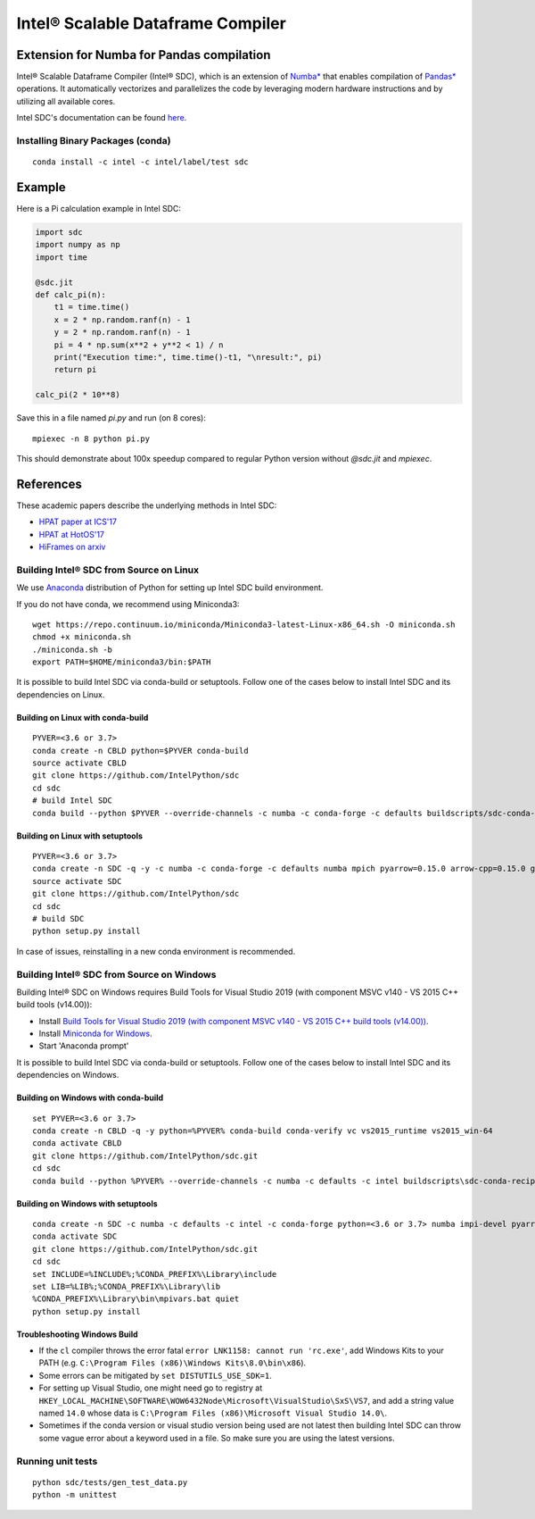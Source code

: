 **********************************
Intel® Scalable Dataframe Compiler
**********************************

.. image:: https://travis-ci.com/IntelPython/sdc.svg?branch=master
    :target: https://travis-ci.com/IntelPython/sdc
    :alt: Travis CI

.. image:: https://dev.azure.com/IntelPython/HPAT/_apis/build/status/IntelPython.sdc?branchName=master
    :target: https://dev.azure.com/IntelPython/HPAT/_build/latest?definitionId=2&branchName=master
    :alt: Azure Pipelines

.. image:: https://coveralls.io/repos/github/IntelPython/sdc/badge.svg?branch=master
    :target: https://coveralls.io/github/IntelPython/sdc?branch=master
    :alt: Coveralls

Extension for Numba for Pandas  compilation
###########################################

Intel® Scalable Dataframe Compiler (Intel® SDC), which is an extension of `Numba* <https://numba.pydata.org/>`_ 
that enables compilation of `Pandas* <https://pandas.pydata.org/>`_ operations. It automatically vectorizes and parallelizes 
the code by leveraging modern hardware instructions and by utilizing all available cores. 

Intel SDC's documentation can be found `here <https://intellabs.github.io/sdc-doc/>`_.

Installing Binary Packages (conda)
----------------------------------
::

   conda install -c intel -c intel/label/test sdc


Example
#######

Here is a Pi calculation example in Intel SDC:

.. code:: python

    import sdc
    import numpy as np
    import time

    @sdc.jit
    def calc_pi(n):
        t1 = time.time()
        x = 2 * np.random.ranf(n) - 1
        y = 2 * np.random.ranf(n) - 1
        pi = 4 * np.sum(x**2 + y**2 < 1) / n
        print("Execution time:", time.time()-t1, "\nresult:", pi)
        return pi

    calc_pi(2 * 10**8)

Save this in a file named `pi.py` and run (on 8 cores)::

    mpiexec -n 8 python pi.py

This should demonstrate about 100x speedup compared to regular Python version
without `@sdc.jit` and `mpiexec`.


References
##########

These academic papers describe the underlying methods in Intel SDC:

- `HPAT paper at ICS'17 <http://dl.acm.org/citation.cfm?id=3079099>`_
- `HPAT at HotOS'17 <http://dl.acm.org/citation.cfm?id=3103004>`_
- `HiFrames on arxiv <https://arxiv.org/abs/1704.02341>`_


Building Intel® SDC from Source on Linux
----------------------------------

We use `Anaconda <https://www.anaconda.com/download/>`_ distribution of
Python for setting up Intel SDC build environment.

If you do not have conda, we recommend using Miniconda3::

    wget https://repo.continuum.io/miniconda/Miniconda3-latest-Linux-x86_64.sh -O miniconda.sh
    chmod +x miniconda.sh
    ./miniconda.sh -b
    export PATH=$HOME/miniconda3/bin:$PATH

It is possible to build Intel SDC via conda-build or setuptools. Follow one of the
cases below to install Intel SDC and its dependencies on Linux.

Building on Linux with conda-build
~~~~~~~~~~~~~~~~~~~~~~~~~
::

    PYVER=<3.6 or 3.7>
    conda create -n CBLD python=$PYVER conda-build
    source activate CBLD
    git clone https://github.com/IntelPython/sdc
    cd sdc
    # build Intel SDC
    conda build --python $PYVER --override-channels -c numba -c conda-forge -c defaults buildscripts/sdc-conda-recipe

Building on Linux with setuptools
~~~~~~~~~~~~~~~~~~~~~~~~~~~~~~~~~
::

    PYVER=<3.6 or 3.7>
    conda create -n SDC -q -y -c numba -c conda-forge -c defaults numba mpich pyarrow=0.15.0 arrow-cpp=0.15.0 gcc_linux-64 gxx_linux-64 gfortran_linux-64 scipy pandas boost python=$PYVER
    source activate SDC
    git clone https://github.com/IntelPython/sdc
    cd sdc
    # build SDC
    python setup.py install

In case of issues, reinstalling in a new conda environment is recommended.

Building Intel® SDC from Source on Windows
------------------------------------

Building Intel® SDC on Windows requires Build Tools for Visual Studio 2019 (with component MSVC v140 - VS 2015 C++ build tools (v14.00)):

* Install `Build Tools for Visual Studio 2019 (with component MSVC v140 - VS 2015 C++ build tools (v14.00)) <https://visualstudio.microsoft.com/downloads/#build-tools-for-visual-studio-2019>`_.
* Install `Miniconda for Windows <https://repo.continuum.io/miniconda/Miniconda3-latest-Windows-x86_64.exe>`_.
* Start 'Anaconda prompt'

It is possible to build Intel SDC via conda-build or setuptools. Follow one of the
cases below to install Intel SDC and its dependencies on Windows.

Building on Windows with conda-build
~~~~~~~~~~~~~~~~~~~~~~~~~~~~~~~~~~~~
::

    set PYVER=<3.6 or 3.7>
    conda create -n CBLD -q -y python=%PYVER% conda-build conda-verify vc vs2015_runtime vs2015_win-64
    conda activate CBLD
    git clone https://github.com/IntelPython/sdc.git
    cd sdc
    conda build --python %PYVER% --override-channels -c numba -c defaults -c intel buildscripts\sdc-conda-recipe

Building on Windows with setuptools
~~~~~~~~~~~~~~~~~~~~~~~~~~~~~~~~~~~
::

    conda create -n SDC -c numba -c defaults -c intel -c conda-forge python=<3.6 or 3.7> numba impi-devel pyarrow=0.15.0 arrow-cpp=0.15.0 scipy pandas boost
    conda activate SDC
    git clone https://github.com/IntelPython/sdc.git
    cd sdc
    set INCLUDE=%INCLUDE%;%CONDA_PREFIX%\Library\include
    set LIB=%LIB%;%CONDA_PREFIX%\Library\lib
    %CONDA_PREFIX%\Library\bin\mpivars.bat quiet
    python setup.py install

.. "C:\Program Files (x86)\Microsoft Visual Studio 14.0\VC\vcvarsall.bat" amd64

Troubleshooting Windows Build
~~~~~~~~~~~~~~~~~~~~~~~~~~~~~

* If the ``cl`` compiler throws the error fatal ``error LNK1158: cannot run 'rc.exe'``,
  add Windows Kits to your PATH (e.g. ``C:\Program Files (x86)\Windows Kits\8.0\bin\x86``).
* Some errors can be mitigated by ``set DISTUTILS_USE_SDK=1``.
* For setting up Visual Studio, one might need go to registry at
  ``HKEY_LOCAL_MACHINE\SOFTWARE\WOW6432Node\Microsoft\VisualStudio\SxS\VS7``,
  and add a string value named ``14.0`` whose data is ``C:\Program Files (x86)\Microsoft Visual Studio 14.0\``.
* Sometimes if the conda version or visual studio version being used are not latest then building Intel SDC can throw some vague error about a keyword used in a file. So make sure you are using the latest versions.

Running unit tests
------------------
::

    python sdc/tests/gen_test_data.py
    python -m unittest
